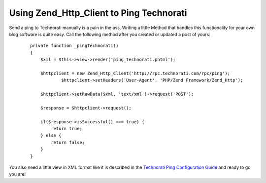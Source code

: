 Using Zend_Http_Client to Ping Technorati
=========================================

Send a ping to Technorati manually is a pain in the ass. Writing a
little Method that handles this functionality for your own blog software
is quite easy. Call the following method after you created or updated a
post of yours:

    ::

        private function _pingTechnorati()
        {
            $xml = $this->view->render('ping_technorati.phtml');
                    
            $httpclient = new Zend_Http_Client('http://rpc.technorati.com/rpc/ping');
                    $httpclient->setHeaders('User-Agent', 'PHP/Zend Framework/Zend_Http');
                    
            $httpclient->setRawData($xml, 'text/xml')->request('POST');
                    
            $response = $httpclient->request();
                    
            if($response->isSuccessful() === true) {
                return true;   
            } else {
                return false;   
            }
        }

You also need a little view in XML format like it is described in the
`Technorati Ping Configuration
Guide <http://technorati.com/developers/ping/>`_ and ready to go you
are!

.. categories:: none
.. tags:: none
.. comments::
.. author:: beberlei <kontakt@beberlei.de>